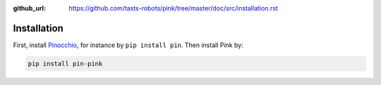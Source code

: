 :github_url: https://github.com/tasts-robots/pink/tree/master/doc/src/installation.rst

************
Installation
************

First, install `Pinocchio <https://github.com/stack-of-tasks/pinocchio>`_, for instance by ``pip install pin``. Then install Pink by:

.. code:: bash

    pip install pin-pink
